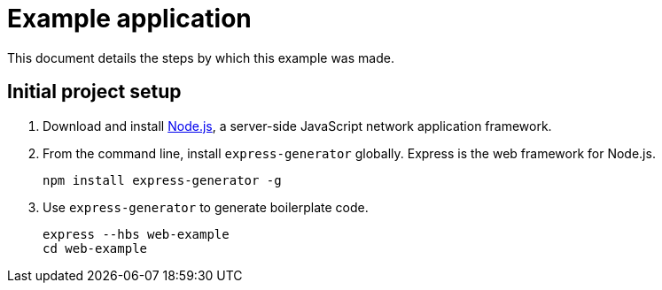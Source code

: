 = Example application

This document details the steps by which this example was made.

== Initial project setup

. Download and install https://nodejs.org/en/download/stable/[Node.js],
a server-side JavaScript network application framework.
. From the command line, install `express-generator` globally.
Express is the web framework for Node.js.
+
----
npm install express-generator -g
----
. Use `express-generator` to generate boilerplate code.
+
----
express --hbs web-example
cd web-example
----
